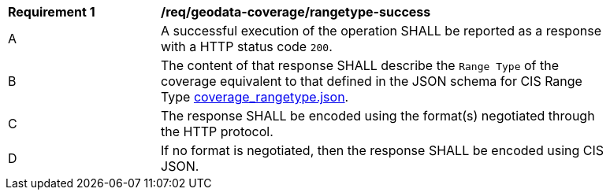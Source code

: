 [[req_geodata-coverage_rangetype-success]]
[width="90%",cols="2,6a"]
|===
^|*Requirement {counter:req-id}* |*/req/geodata-coverage/rangetype-success*
^|A |A successful execution of the operation SHALL be reported as a response with a HTTP status code `200`.
^|B |The content of that response SHALL describe the `Range Type` of the coverage equivalent to that defined in the JSON schema for CIS Range Type link:https://raw.githubusercontent.com/opengeospatial/ogcapi-coverages/master/standard/openapi/schemas/coverage_rangetype.json[coverage_rangetype.json].
^|C |The response SHALL be encoded using the format(s) negotiated through the HTTP protocol.
^|D |If no format is negotiated, then the response SHALL be encoded using CIS JSON.
|===
